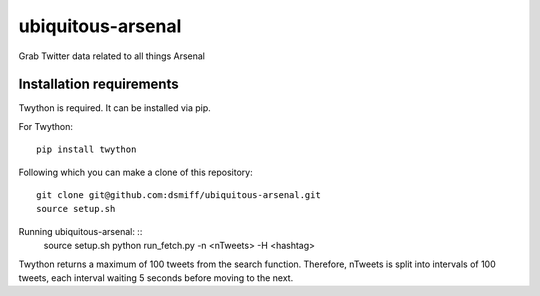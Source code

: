ubiquitous-arsenal
===========
Grab Twitter data related to all things Arsenal

Installation requirements
-----------

Twython is required.
It can be installed via pip.

For Twython: ::

  pip install twython


Following which you can make a clone of this repository: ::

  git clone git@github.com:dsmiff/ubiquitous-arsenal.git
  source setup.sh

Running ubiquitous-arsenal: ::
  source setup.sh
  python run_fetch.py -n <nTweets> -H <hashtag>

Twython returns a maximum of 100 tweets from the search function. Therefore, nTweets is split into intervals of 100 tweets,
each interval waiting 5 seconds before moving to the next.

